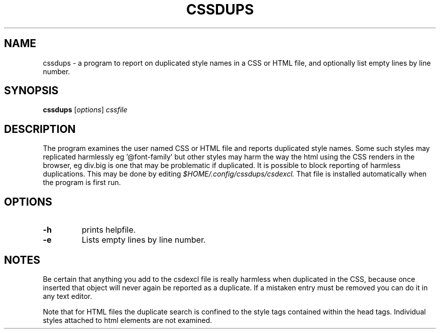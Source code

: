.TH CSSDUPS 1 "2011-01-13" "rlp1938@gmail.com" "Linux User's Manual"

.SH NAME
cssdups \- a program to report on duplicated style names in a CSS or
HTML file, and optionally list empty lines by line number.

.SH SYNOPSIS
.B cssdups
.RI [ options ] " cssfile"
.br

.SH DESCRIPTION
The program examines the user named CSS or HTML file and reports
duplicated style names. Some such styles may replicated harmlessly
eg '@font-family' but other styles may harm the way the html using the
CSS renders in the browser, eg div.big is one that may be problematic if
duplicated. It is possible to block reporting of harmless duplications.
This may be done by editing \fI$HOME/.config/cssdups/csdexcl.\fR That
file is installed automatically when the program is first run.

.SH OPTIONS
.IP \fB\-h\f
prints helpfile.
.IP \fB\-e\f
Lists empty lines by line number.

.SH NOTES
Be certain that anything you add to the csdexcl file is really
harmless when duplicated in the CSS, because once inserted that object
will never again be reported as a duplicate. If a mistaken entry must be
removed you can do it in any text editor.
.P
Note that for HTML files the duplicate search is confined to the style
tags contained within the head tags. Individual styles attached to html
elements are not examined.

